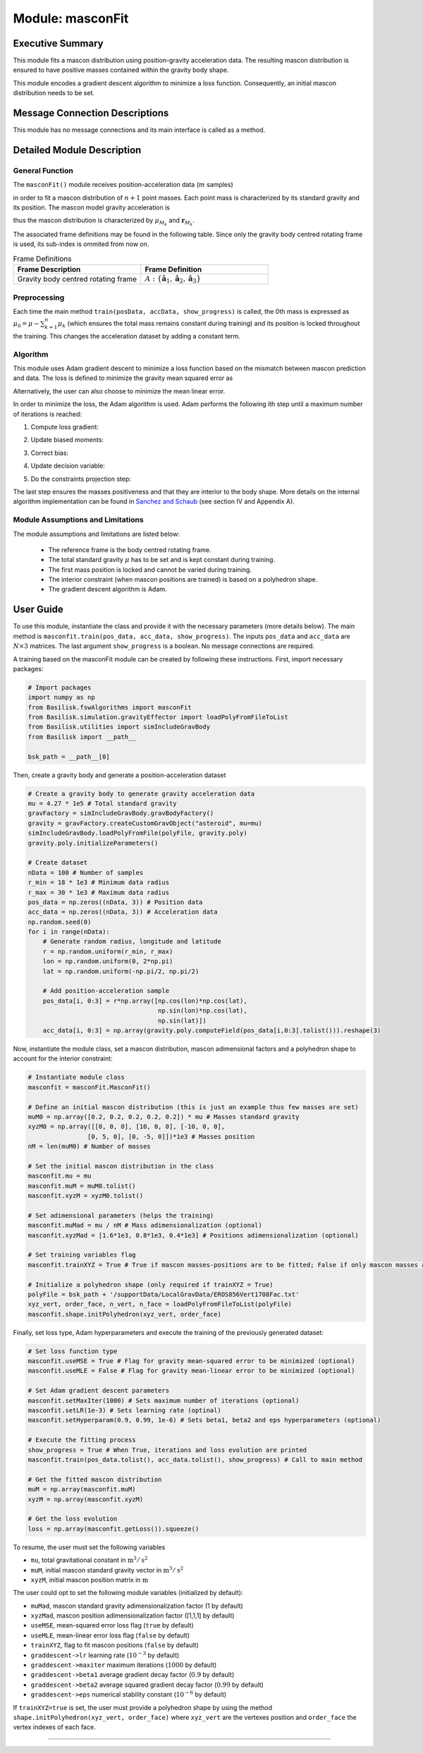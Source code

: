 .. _masconFit:

Module: masconFit
=================

Executive Summary
-----------------
This module fits a mascon distribution using position-gravity acceleration data. The resulting mascon distribution is ensured to have positive masses contained within the gravity body shape.

This module encodes a gradient descent algorithm to minimize a loss function. Consequently, an initial mascon distribution needs to be set.

Message Connection Descriptions
-------------------------------
This module has no message connections and its main interface is called as a method.


Detailed Module Description
---------------------------
General Function
^^^^^^^^^^^^^^^^
The ``masconFit()`` module receives position-acceleration data (:math:`m` samples)

.. math::
    :label: eq:data

    \mathbf{r}_{\textup{data}} =
    \begin{bmatrix}
    \mathbf{r}_1 \\
    \vdots \\
    \mathbf{r}_m\\
    \end{bmatrix}, \>\>\>\>\>\>\>\>
    \mathbf{a}_{\textup{data}} =
    \begin{bmatrix}
    \mathbf{a}_1 \\
    \vdots \\
    \mathbf{a}_m \\
    \end{bmatrix},

in order to fit a mascon distribution of :math:`n+1` point masses. Each point mass is characterized by its standard gravity and its position. The mascon model gravity acceleration is

.. math::
    :label: eq:

    \mathbf{a}_M=-\sum^{n}_{k=0}\mu_{M_k}\frac{\mathbf{r}-\mathbf{r}_{M_k}}{\rVert\mathbf{r}-\mathbf{r}_{M_k}\lVert^3},

thus the mascon distribution is characterized by :math:`\mu_{M_k}` and :math:`\mathbf{r}_{M_k}`.

The associated frame definitions may be found in the following table. Since only the gravity body centred rotating frame is used, its sub-index is ommited from now on.

.. list-table:: Frame Definitions
    :widths: 25 25
    :header-rows: 1

    * - Frame Description
      - Frame Definition
    * - Gravity body centred rotating frame
      - :math:`A: \{\hat{\mathbf{a}}_1, \hat{\mathbf{a}}_2, \hat{\mathbf{a}}_3\}`

Preprocessing
^^^^^^^^^^^^^^

Each time the main method ``train(posData, accData, show_progress)`` is called, the 0th mass is expressed as :math:`\mu_0=\mu-\sum^n_{k=1}\mu_k` (which ensures the total mass remains constant during training) and its position is locked throughout the training. This changes the acceleration dataset by adding a constant term.
 

Algorithm
^^^^^^^^^^
This module uses Adam gradient descent to minimize a loss function based on the mismatch between mascon prediction and data. The loss is defined to minimize the gravity mean squared error as

.. math::
    :label: eq:loss

    L=\frac{1}{m}\sum^{m}_{j=1}\frac{\rVert\mathbf{a}_M(\mathbf{r}_j)-\mathbf{a}_{j}\lVert^2}{\lVert\mathbf{a}_j\rVert^2}

Alternatively, the user can also choose to minimize the mean linear error.

In order to minimize the loss, the Adam algorithm is used. Adam performs the following ith step until a maximum number of iterations is reached:

1) Compute loss gradient:

.. math::
    :label: eq:loss_gradient

    \nabla L^{[i-1]}\leftarrow\nabla L(\mathbf{y}^{[i-1]})

2) Update biased moments:

.. math::
    :label: eq:bias_moments

    \mathbf{m}^{[i]}\leftarrow\beta_1\mathbf{m}^{[i-1]}+(1-\beta_1)\nabla L^{[i-1]}\\
    \mathbf{v}^{[i]}\leftarrow\beta_2\mathbf{v}^{[i-1]}+(1-\beta_2)(\nabla L^{[i-1]})^2

3) Correct bias:

.. math::
    :label: eq:unbiased_moments

    \hat{\mathbf{m}}^{[i]}\leftarrow\mathbf{m}^{[i]}/(1-\beta^i_1)\\
    \hat{\mathbf{v}}^{[i]}\leftarrow\mathbf{v}^{[i]}/(1-\beta^i_2)

4) Update decision variable:

.. math::
    :label: eq:update

    \mathbf{y}^{[i]}\leftarrow\mathbf{y}^{[i-1]}-\eta\hat{\mathbf{m}}^{[i]}/(\sqrt{\hat{\mathbf{v}}^{[i]}}+\epsilon)

5) Do the constraints projection step:

.. math::
    :label: eq:constraints

    \mathbf{y}^{[i]}\leftarrow\mathbf{g}(\mathbf{y}^{[i]})


The last step ensures the masses positiveness and that they are interior to the body shape. More details on the internal algorithm implementation can be found in `Sanchez and Schaub <https://doi.org/10.48550/arXiv.2305.07333>`__ (see section IV and Appendix A).


Module Assumptions and Limitations
^^^^^^^^^^^^^^^^^^^^^^^^^^^^^^^^^^

The module assumptions and limitations are listed below:

 - The reference frame is the body centred rotating frame.
 - The total standard gravity :math:`\mu` has to be set and is kept constant during training.
 - The first mass position is locked and cannot be varied during training.
 - The interior constraint (when mascon positions are trained) is based on a polyhedron shape.
 - The gradient descent algorithm is Adam.


User Guide
----------

To use this module, instantiate the class and provide it with the necessary parameters (more details below). The main method is ``masconfit.train(pos_data, acc_data, show_progress)``. The inputs ``pos_data`` and ``acc_data`` are :math:`N\times3` matrices. The last argument ``show_progress`` is a boolean. No message connections are required.

A training based on the masconFit module can be created by following these instructions. First, import necessary packages:

.. code-block:: python

    # Import packages
    import numpy as np
    from Basilisk.fswAlgorithms import masconFit
    from Basilisk.simulation.gravityEffector import loadPolyFromFileToList
    from Basilisk.utilities import simIncludeGravBody
    from Basilisk import __path__

    bsk_path = __path__[0]

Then, create a gravity body and generate a position-acceleration dataset

.. code-block:: python

    # Create a gravity body to generate gravity acceleration data
    mu = 4.27 * 1e5 # Total standard gravity
    gravFactory = simIncludeGravBody.gravBodyFactory()
    gravity = gravFactory.createCustomGravObject("asteroid", mu=mu)
    simIncludeGravBody.loadPolyFromFile(polyFile, gravity.poly)
    gravity.poly.initializeParameters()

    # Create dataset
    nData = 100 # Number of samples
    r_min = 18 * 1e3 # Minimum data radius
    r_max = 30 * 1e3 # Maximum data radius
    pos_data = np.zeros((nData, 3)) # Position data
    acc_data = np.zeros((nData, 3)) # Acceleration data
    np.random.seed(0)
    for i in range(nData):
        # Generate random radius, longitude and latitude
        r = np.random.uniform(r_min, r_max)
        lon = np.random.uniform(0, 2*np.pi)
        lat = np.random.uniform(-np.pi/2, np.pi/2)

        # Add position-acceleration sample
        pos_data[i, 0:3] = r*np.array([np.cos(lon)*np.cos(lat),
                                       np.sin(lon)*np.cos(lat),
                                       np.sin(lat)])
        acc_data[i, 0:3] = np.array(gravity.poly.computeField(pos_data[i,0:3].tolist())).reshape(3)

Now, instantiate the module class, set a mascon distribution, mascon adimensional factors and a polyhedron shape to account for the interior constraint:

.. code-block:: python

    # Instantiate module class
    masconfit = masconFit.MasconFit()
    
    # Define an initial mascon distribution (this is just an example thus few masses are set)
    muM0 = np.array([0.2, 0.2, 0.2, 0.2, 0.2]) * mu # Masses standard gravity
    xyzM0 = np.array([[0, 0, 0], [10, 0, 0], [-10, 0, 0],
                    [0, 5, 0], [0, -5, 0]])*1e3 # Masses position
    nM = len(muM0) # Number of masses

    # Set the initial mascon distribution in the class
    masconfit.mu = mu
    masconfit.muM = muM0.tolist()
    masconfit.xyzM = xyzM0.tolist()

    # Set adimensional parameters (helps the training)
    masconfit.muMad = mu / nM # Mass adimensionalization (optional)
    masconfit.xyzMad = [1.6*1e3, 0.8*1e3, 0.4*1e3] # Positions adimensionalization (optional)

    # Set training variables flag
    masconfit.trainXYZ = True # True if mascon masses-positions are to be fitted; False if only mascon masses are to be fitted (optional)

    # Initialize a polyhedron shape (only required if trainXYZ = True)
    polyFile = bsk_path + '/supportData/LocalGravData/EROS856Vert1708Fac.txt'
    xyz_vert, order_face, n_vert, n_face = loadPolyFromFileToList(polyFile)
    masconfit.shape.initPolyhedron(xyz_vert, order_face)

Finally, set loss type, Adam hyperparameters and execute the training of the previously generated dataset:

.. code-block:: python

    # Set loss function type
    masconfit.useMSE = True # Flag for gravity mean-squared error to be minimized (optional)
    masconfit.useMLE = False # Flag for gravity mean-linear error to be minimized (optional)

    # Set Adam gradient descent parameters
    masconfit.setMaxIter(1000) # Sets maximum number of iterations (optional)
    masconfit.setLR(1e-3) # Sets learning rate (optinal)
    masconfit.setHyperparam(0.9, 0.99, 1e-6) # Sets beta1, beta2 and eps hyperparameters (optional)
    
    # Execute the fitting process
    show_progress = True # When True, iterations and loss evolution are printed
    masconfit.train(pos_data.tolist(), acc_data.tolist(), show_progress) # Call to main method
    
    # Get the fitted mascon distribution
    muM = np.array(masconfit.muM)
    xyzM = np.array(masconfit.xyzM)
    
    # Get the loss evolution
    loss = np.array(masconfit.getLoss()).squeeze()

To resume, the user must set the following variables

- ``mu``, total gravitational constant in :math:`\text{m}^3/\text{s}^2`
- ``muM``, initial mascon standard gravity vector in :math:`\text{m}^3/\text{s}^2`
- ``xyzM``, initial mascon position matrix in :math:`\text{m}`

The user could opt to set the following module variables (initialized by default):

- ``muMad``, mascon standard gravity adimensionalization factor (1 by default)
- ``xyzMad``, mascon position adimensionalization factor ([1,1,1] by default)
- ``useMSE``, mean-squared error loss flag (``true`` by default)
- ``useMLE``, mean-linear error loss flag (``false`` by default)
- ``trainXYZ``, flag to fit mascon positions (``false`` by default)
- ``graddescent->lr`` learning rate (:math:`10^{-3}` by default)
- ``graddescent->maxiter`` maximum iterations (:math:`1000` by default)
- ``graddescent->beta1`` average gradient decay factor (:math:`0.9` by default)
- ``graddescent->beta2`` average squared gradient decay factor (:math:`0.99` by default)
- ``graddescent->eps`` numerical stability constant (:math:`10^{-6}` by default)

If ``trainXYZ=true`` is set, the user must provide a polyhedron shape by using the method ``shape.initPolyhedron(xyz_vert, order_face)`` where ``xyz_vert`` are the vertexes position and ``order_face`` the vertex indexes of each face.


----

.. autodoxygenfile:: masconFit.h
   :project: masconFit

